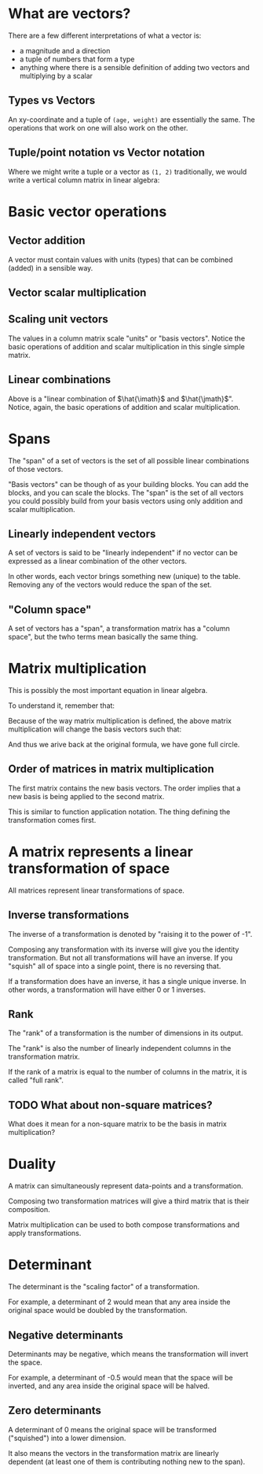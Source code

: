 #+STARTUP: latexpreview
* What are vectors?
There are a few different interpretations of what a vector is:

- a magnitude and a direction
- a tuple of numbers that form a type
- anything where there is a sensible definition of adding two vectors and multiplying by a scalar
** Types vs Vectors
An xy-coordinate and a tuple of ~(age, weight)~ are essentially the same. The operations that work on one will also work on the other.
** Tuple/point notation vs Vector notation
Where we might write a tuple or a vector as ~(1, 2)~ traditionally, we would write a vertical column matrix in linear algebra:

\begin{equation*}
\begin{bmatrix}
1 \\
2
\end{bmatrix}
\end{equation*}
* Basic vector operations
** Vector addition
\begin{equation*}
\begin{bmatrix}
1 \\
2
\end{bmatrix}
+
\begin{bmatrix}
3 \\
4
\end{bmatrix}
=
\begin{bmatrix}
1 + 3 \\
2 + 4
\end{bmatrix}
=
\begin{bmatrix}
4 \\
6
\end{bmatrix}
\end{equation*}

A vector must contain values with units (types) that can be combined (added) in a sensible way.
** Vector scalar multiplication
\begin{equation*}
3
\begin{bmatrix}
1 \\
2
\end{bmatrix}
=
\begin{bmatrix}
3 \times 1 \\
3 \times 2
\end{bmatrix}
=
\begin{bmatrix}
3 \\
6
\end{bmatrix}
\end{equation*}
** Scaling unit vectors
The values in a column matrix scale "units" or "basis vectors". Notice the basic operations of addition and scalar multiplication in this single simple matrix.

\begin{equation*}
\begin{bmatrix}
1 \\
2
\end{bmatrix}
=
\begin{bmatrix}
1 \times \hat{\imath} \\
2 \times \hat{\jmath}
\end{bmatrix}
=
1 \times \hat{\imath} + 2 \times \hat{\jmath}
\end{equation*}
** Linear combinations
\begin{equation*}
a \times \hat{\imath} + b \times \hat{\jmath}
\end{equation*}

Above is a "linear combination of $\hat{\imath}$ and $\hat{\jmath}$". Notice, again, the basic operations of addition and scalar multiplication.
* Spans
The "span" of a set of vectors is the set of all possible linear combinations of those vectors.

"Basis vectors" can be though of as your building blocks. You can add the blocks, and you can scale the blocks. The "span" is the set of all vectors you could possibly build from your basis vectors using only addition and scalar multiplication.
** Linearly independent vectors
A set of vectors is said to be "linearly independent" if no vector can be expressed as a linear combination of the other vectors.

In other words, each vector brings something new (unique) to the table. Removing any of the vectors would reduce the span of the set.
** "Column space"
A set of vectors has a "span", a transformation matrix has a "column space", but the twho terms mean basically the same thing.
* Matrix multiplication
\begin{equation}
\begin{bmatrix}
a & b \\
c & d
\end{bmatrix}
\begin{bmatrix}
x \\
y
\end{bmatrix}
=
x
\begin{bmatrix}
a \\
c
\end{bmatrix}
+
y
\begin{bmatrix}
b \\
d
\end{bmatrix}
=
\begin{bmatrix}
ax + by \\
cx + dy
\end{bmatrix}
\end{equation}

This is possibly the most important equation in linear algebra.

To understand it, remember that:

\begin{equation*}
\begin{bmatrix}
x \\
y
\end{bmatrix}
=
x \times \hat{\imath} + y \times \hat{\jmath}
=
x \hat{\imath} + y \hat{\jmath}
=
x
\begin{bmatrix}
1 \\
0
\end{bmatrix}
+
y
\begin{bmatrix}
0 \\
1
\end{bmatrix}
\end{equation*}

Because of the way matrix multiplication is defined, the above matrix multiplication will change the basis vectors such that:

\begin{equation*}
\hat{\imath}
\text{ becomes }
\begin{bmatrix}
a \\
c
\end{bmatrix}
\text{ and }
\hat{\jmath}
\text{ becomes }
\begin{bmatrix}
b \\
d
\end{bmatrix}
\end{equation*}

And thus we arive back at the original formula, we have gone full circle.
** Order of matrices in matrix multiplication
The first matrix contains the new basis vectors. The order implies that a new basis is being applied to the second matrix.

This is similar to function application notation. The thing defining the transformation comes first.
* A matrix represents a linear transformation of space
All matrices represent linear transformations of space.
** Inverse transformations
The inverse of a transformation is denoted by "raising it to the power of -1".

Composing any transformation with its inverse will give you the identity transformation. But not all transformations will have an inverse. If you "squish" all of space into a single point, there is no reversing that.

If a transformation does have an inverse, it has a single unique inverse. In other words, a transformation will have either 0 or 1 inverses.
** Rank
The "rank" of a transformation is the number of dimensions in its output.

The "rank" is also the number of linearly independent columns in the transformation matrix.

If the rank of a matrix is equal to the number of columns in the matrix, it is called "full rank".
** TODO What about non-square matrices?
What does it mean for a non-square matrix to be the basis in matrix multiplication?
* Duality
A matrix can simultaneously represent data-points and a transformation.

Composing two transformation matrices will give a third matrix that is their composition.

Matrix multiplication can be used to both compose transformations and apply transformations.
* Determinant
The determinant is the "scaling factor" of a transformation.

For example, a determinant of 2 would mean that any area inside the original space would be doubled by the transformation.
** Negative determinants
Determinants may be negative, which means the transformation will invert the space.

For example, a determinant of -0.5 would mean that the space will be inverted, and any area inside the original space will be halved.
** Zero determinants
A determinant of 0 means the original space will be transformed ("squished") into a lower dimension.

It also means the vectors in the transformation matrix are linearly dependent (at least one of them is contributing nothing new to the span).
